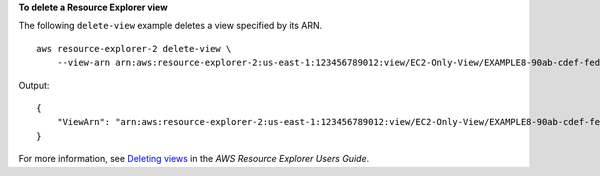 **To delete a Resource Explorer view**

The following ``delete-view`` example deletes a view specified by its ARN. ::

    aws resource-explorer-2 delete-view \
        --view-arn arn:aws:resource-explorer-2:us-east-1:123456789012:view/EC2-Only-View/EXAMPLE8-90ab-cdef-fedc-EXAMPLE11111

Output::

    {
        "ViewArn": "arn:aws:resource-explorer-2:us-east-1:123456789012:view/EC2-Only-View/EXAMPLE8-90ab-cdef-fedc-EXAMPLE11111"
    }

For more information, see `Deleting views <https://docs.aws.amazon.com/resource-explorer/latest/userguide/manage-views-delete.html>`__ in the *AWS Resource Explorer Users Guide*.